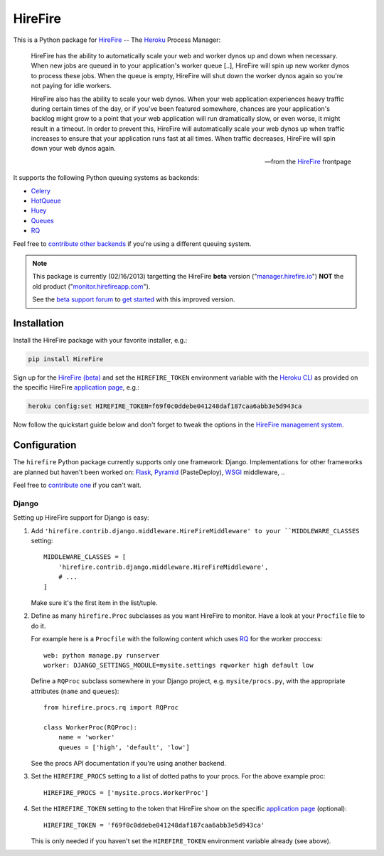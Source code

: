 HireFire
========

This is a Python package for HireFire_ -- The Heroku_ Process Manager:

.. epigraph::

  HireFire has the ability to automatically scale your web and worker
  dynos up and down when necessary. When new jobs are queued in to your
  application's worker queue [..], HireFire will spin up new worker
  dynos to process these jobs. When the queue is empty, HireFire will
  shut down the worker dynos again so you're not paying for idle
  workers.

  HireFire also has the ability to scale your web dynos. When your web
  application experiences heavy traffic during certain times of the day,
  or if you've been featured somewhere, chances are your application's
  backlog might grow to a point that your web application will run
  dramatically slow, or even worse, it might result in a timeout. In
  order to prevent this, HireFire will automatically scale your web
  dynos up when traffic increases to ensure that your application runs
  fast at all times. When traffic decreases, HireFire will spin down
  your web dynos again.

  -- from the HireFire_ frontpage

It supports the following Python queuing systems as backends:

* Celery_
* HotQueue_
* Huey_
* Queues_
* RQ_

Feel free to `contribute other backends`_ if you're using a different
queuing system.

.. _HireFire: http://hirefire.io/
.. _Heroku: http://www.heroku.com/
.. _Celery: http://celeryproject.com/
.. _HotQueue: http://richardhenry.github.com/hotqueue/
.. _Huey: http://huey.readthedocs.org/
.. _Queues: http://queues.googlecode.com/
.. _RQ: http://python-rq.org/
.. _`contribute other backends`: https://github.com/jezdez/hirefire/

.. note::

  This package is currently (02/16/2013) targetting the HireFire
  **beta** version ("`manager.hirefire.io`_") **NOT** the old product
  ("`monitor.hirefireapp.com`_").

  See the `beta support forum`_ to `get started`_ with this improved
  version.

  .. _`beta support forum`: http://hirefireapp.tenderapp.com/kb/beta/credit-card-support
  .. _`get started`: http://support.hirefire.io/kb/beta/getting-started-migrating-adding-applications
  .. _`manager.hirefire.io`: http://manager.hirefire.io/
  .. _`monitor.hirefireapp.com`: https://monitor.hirefireapp.com/

Installation
------------

Install the HireFire package with your favorite installer, e.g.:

.. code-block:: bash

  pip install HireFire

Sign up for the `HireFire (beta)`_ and set the ``HIREFIRE_TOKEN``
environment variable with the `Heroku CLI`_ as provided on the
specific HireFire `application page`_, e.g.:

.. code-block:: bash

  heroku config:set HIREFIRE_TOKEN=f69f0c0ddebe041248daf187caa6abb3e5d943ca

Now follow the quickstart guide below and don't forget to tweak the
options in the `HireFire management system`_.

.. _`Heroku CLI`: https://devcenter.heroku.com/articles/heroku-command
.. _`HireFire (beta)`: https://manager.hirefire.io/
.. _`HireFire management system`: https://manager.hirefire.io/

Configuration
-------------

The ``hirefire`` Python package currently supports only one framework:
Django. Implementations for other frameworks are planned but haven't been
worked on: Flask_, Pyramid_ (PasteDeploy), WSGI_ middleware, ..

Feel free to `contribute one`_ if you can't wait.

.. _`contribute one`: https://github.com/jezdez/hirefire/
.. _flask: http://flask.pocoo.org/
.. _Pyramid: http://www.pylonsproject.org/
.. _WSGI: http://www.python.org/dev/peps/pep-3333/

Django
^^^^^^

Setting up HireFire support for Django is easy:

#. Add ``'hirefire.contrib.django.middleware.HireFireMiddleware' to your
   ``MIDDLEWARE_CLASSES`` setting::

     MIDDLEWARE_CLASSES = [
         'hirefire.contrib.django.middleware.HireFireMiddleware',
         # ...
     ]

   Make sure it's the first item in the list/tuple.

#. Define as many ``hirefire.Proc`` subclasses as you want HireFire to
   monitor. Have a look at your ``Procfile`` file to do it.

   For example here is a ``Procfile`` with the following content
   which uses RQ_ for the worker proccess::

     web: python manage.py runserver
     worker: DJANGO_SETTINGS_MODULE=mysite.settings rqworker high default low

   Define a ``RQProc`` subclass somewhere in your Django project,
   e.g. ``mysite/procs.py``, with the appropriate attributes (``name``
   and ``queues``)::

     from hirefire.procs.rq import RQProc
 
     class WorkerProc(RQProc):
         name = 'worker'
         queues = ['high', 'default', 'low']

   See the procs API documentation if you're using another backend.

#. Set the ``HIREFIRE_PROCS`` setting to a list of dotted paths to your
   procs. For the above example proc::

     HIREFIRE_PROCS = ['mysite.procs.WorkerProc']

#. Set the ``HIREFIRE_TOKEN`` setting to the token that HireFire
   show on the specific `application page`_ (optional)::

     HIREFIRE_TOKEN = 'f69f0c0ddebe041248daf187caa6abb3e5d943ca'

   This is only needed if you haven't set the ``HIREFIRE_TOKEN``
   environment variable already (see above).

   .. _`application page`: https://manager.hirefire.io/applications
